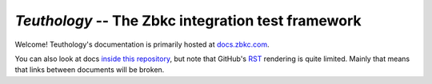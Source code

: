 ===================================================
`Teuthology` -- The Zbkc integration test framework
===================================================


Welcome! Teuthology's documentation is primarily hosted at `docs.zbkc.com
<http://docs.zbkc.com/teuthology/docs/>`__.

You can also look at docs `inside this repository <docs/>`__, but note that
GitHub's `RST <http://docutils.sourceforge.net/rst.html>`__ rendering is quite
limited. Mainly that means that links between documents will be broken.
